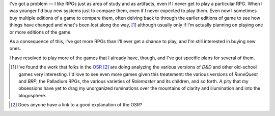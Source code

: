 .. title: I've got a problem...
.. slug: ive-got-a-problem
.. date: 2011-09-25 00:58:39 UTC-05:00
.. tags: rpg
.. category: gaming
.. link: 
.. description: 
.. type: text


I've got a problem — I like RPGs just as area of study and as
artifacts, even if I never get to play a particular RPG.  When I was
younger I'd buy new systems just to compare them, even if I never
expected to play them.  Even now I sometimes buy multiple editions of
a game to compare them, often delving back to through the earlier
editions of game to see how things have changed and what's been lost
along the way, [#osr-analysis]_ although usually only if I'm actually
planning on playing one or more editions of the game.

As a consequence of this, I've got more RPGs than I'll ever get a
chance to play, and I'm still interested in buying new ones.

I have resolved to play more of the games that I already have, though,
and I've got specific plans for several of them.

.. [#osr-analysis] I've found the work that folks in the OSR_ [#osr-defn]_
   are doing analyzing the various versions of `D&D` and other
   old-school games very interesting.  I'd love to see even more games
   given this treatement: the various versions of `RuneQuest` and
   `BRP`, the Palladium RPGs, the various varieties of `Rolemaster`
   and its children, and so forth.  A pity that my obsessions have yet
   to drag my unorganized ruminations over the mountains of clarity
   and illumination and into the blogosphere.

.. _OSR: http://campaignwiki.org/wiki/LinksToWisdom/HomePage

.. [#osr-defn]  Does anyone have a link to a good explanation of the OSR?
